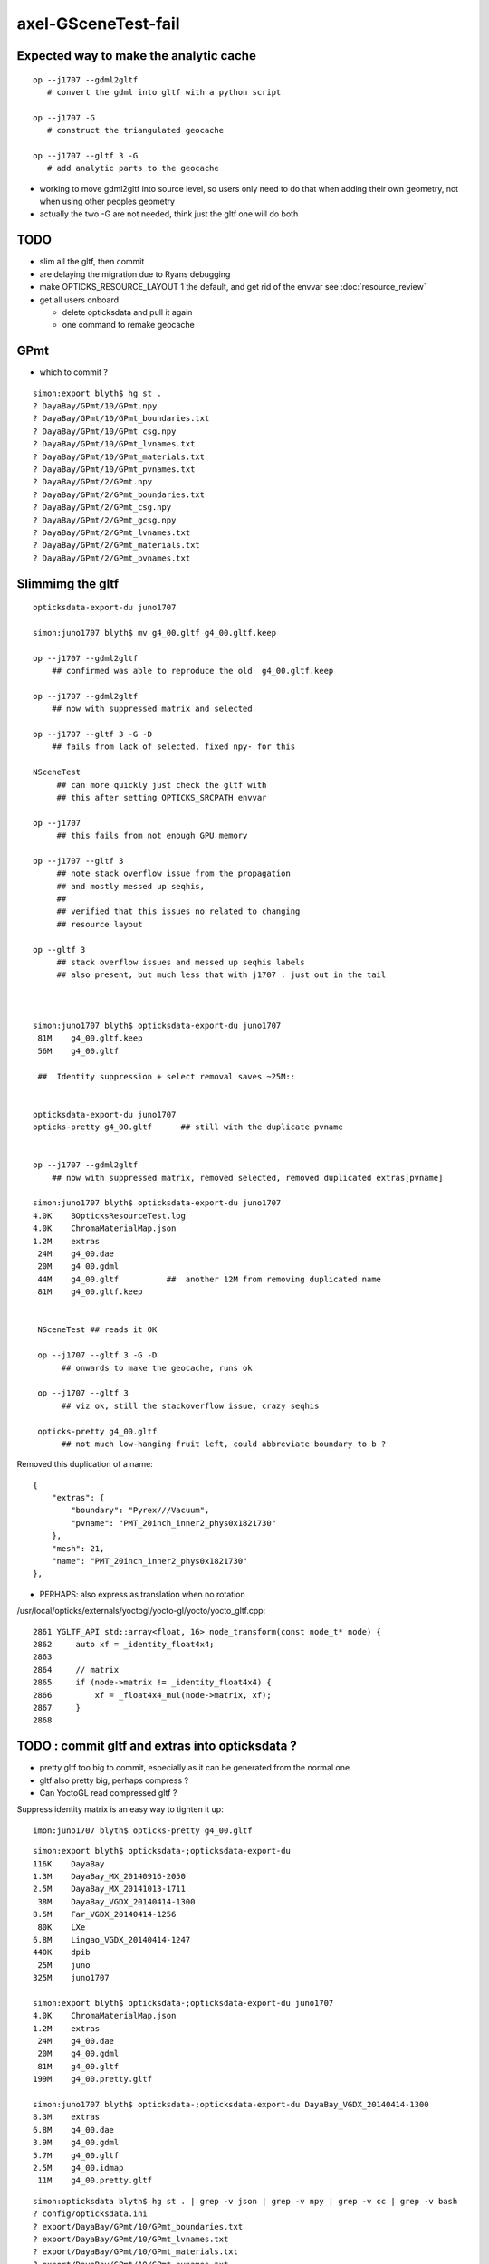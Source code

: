 axel-GSceneTest-fail
=====================


Expected way to make the analytic cache
------------------------------------------

::

    op --j1707 --gdml2gltf
       # convert the gdml into gltf with a python script

    op --j1707 -G
       # construct the triangulated geocache

    op --j1707 --gltf 3 -G
       # add analytic parts to the geocache


* working to move gdml2gltf into source level, so users
  only need to do that when adding their own geometry, not
  when using other peoples geometry

* actually the two -G are not needed, think just the gltf one will do both


TODO
-----

* slim all the gltf, then commit 

* are delaying the migration due to Ryans debugging 
* make OPTICKS_RESOURCE_LAYOUT 1 the default, and get rid of the envvar see :doc:`resource_review`
* get all users onboard

  * delete opticksdata and pull it again
  * one command to remake geocache




GPmt 
-----

* which to commit ?

::

    simon:export blyth$ hg st .
    ? DayaBay/GPmt/10/GPmt.npy
    ? DayaBay/GPmt/10/GPmt_boundaries.txt
    ? DayaBay/GPmt/10/GPmt_csg.npy
    ? DayaBay/GPmt/10/GPmt_lvnames.txt
    ? DayaBay/GPmt/10/GPmt_materials.txt
    ? DayaBay/GPmt/10/GPmt_pvnames.txt
    ? DayaBay/GPmt/2/GPmt.npy
    ? DayaBay/GPmt/2/GPmt_boundaries.txt
    ? DayaBay/GPmt/2/GPmt_csg.npy
    ? DayaBay/GPmt/2/GPmt_gcsg.npy
    ? DayaBay/GPmt/2/GPmt_lvnames.txt
    ? DayaBay/GPmt/2/GPmt_materials.txt
    ? DayaBay/GPmt/2/GPmt_pvnames.txt



Slimmimg the gltf 
-------------------

::

    opticksdata-export-du juno1707

    simon:juno1707 blyth$ mv g4_00.gltf g4_00.gltf.keep

    op --j1707 --gdml2gltf 
        ## confirmed was able to reproduce the old  g4_00.gltf.keep

    op --j1707 --gdml2gltf 
        ## now with suppressed matrix and selected

    op --j1707 --gltf 3 -G -D
        ## fails from lack of selected, fixed npy- for this
         
    NSceneTest
         ## can more quickly just check the gltf with 
         ## this after setting OPTICKS_SRCPATH envvar

    op --j1707 
         ## this fails from not enough GPU memory 

    op --j1707 --gltf 3 
         ## note stack overflow issue from the propagation
         ## and mostly messed up seqhis, 
         ##
         ## verified that this issues no related to changing 
         ## resource layout 
     
    op --gltf 3 
         ## stack overflow issues and messed up seqhis labels
         ## also present, but much less that with j1707 : just out in the tail



    simon:juno1707 blyth$ opticksdata-export-du juno1707
     81M    g4_00.gltf.keep   
     56M    g4_00.gltf

     ##  Identity suppression + select removal saves ~25M::


    opticksdata-export-du juno1707
    opticks-pretty g4_00.gltf      ## still with the duplicate pvname


    op --j1707 --gdml2gltf 
        ## now with suppressed matrix, removed selected, removed duplicated extras[pvname] 

    simon:juno1707 blyth$ opticksdata-export-du juno1707
    4.0K    BOpticksResourceTest.log
    4.0K    ChromaMaterialMap.json
    1.2M    extras
     24M    g4_00.dae
     20M    g4_00.gdml
     44M    g4_00.gltf          ##  another 12M from removing duplicated name 
     81M    g4_00.gltf.keep


     NSceneTest ## reads it OK

     op --j1707 --gltf 3 -G -D
          ## onwards to make the geocache, runs ok

     op --j1707 --gltf 3
          ## viz ok, still the stackoverflow issue, crazy seqhis

     opticks-pretty g4_00.gltf      
          ## not much low-hanging fruit left, could abbreviate boundary to b ?


Removed this duplication of a name::

        {
            "extras": {
                "boundary": "Pyrex///Vacuum",
                "pvname": "PMT_20inch_inner2_phys0x1821730"
            },
            "mesh": 21,
            "name": "PMT_20inch_inner2_phys0x1821730"
        },




* PERHAPS: also express as translation when no rotation


/usr/local/opticks/externals/yoctogl/yocto-gl/yocto/yocto_gltf.cpp::


    2861 YGLTF_API std::array<float, 16> node_transform(const node_t* node) {
    2862     auto xf = _identity_float4x4;
    2863 
    2864     // matrix
    2865     if (node->matrix != _identity_float4x4) {
    2866         xf = _float4x4_mul(node->matrix, xf);
    2867     }
    2868 




TODO : commit gltf and extras into opticksdata ?
-----------------------------------------------------

* pretty gltf too big to commit, especially as it can be generated from the normal one
* gltf also pretty big, perhaps compress ? 
* Can YoctoGL read compressed gltf ?


Suppress identity matrix is an easy way to tighten it up::

   imon:juno1707 blyth$ opticks-pretty g4_00.gltf



::

    simon:export blyth$ opticksdata-;opticksdata-export-du
    116K    DayaBay
    1.3M    DayaBay_MX_20140916-2050
    2.5M    DayaBay_MX_20141013-1711
     38M    DayaBay_VGDX_20140414-1300
    8.5M    Far_VGDX_20140414-1256
     80K    LXe
    6.8M    Lingao_VGDX_20140414-1247
    440K    dpib
     25M    juno
    325M    juno1707

    simon:export blyth$ opticksdata-;opticksdata-export-du juno1707
    4.0K    ChromaMaterialMap.json
    1.2M    extras
     24M    g4_00.dae
     20M    g4_00.gdml
     81M    g4_00.gltf
    199M    g4_00.pretty.gltf

    simon:juno1707 blyth$ opticksdata-;opticksdata-export-du DayaBay_VGDX_20140414-1300
    8.3M    extras
    6.8M    g4_00.dae
    3.9M    g4_00.gdml
    5.7M    g4_00.gltf
    2.5M    g4_00.idmap
     11M    g4_00.pretty.gltf



::

    simon:opticksdata blyth$ hg st . | grep -v json | grep -v npy | grep -v cc | grep -v bash 
    ? config/opticksdata.ini
    ? export/DayaBay/GPmt/10/GPmt_boundaries.txt
    ? export/DayaBay/GPmt/10/GPmt_lvnames.txt
    ? export/DayaBay/GPmt/10/GPmt_materials.txt
    ? export/DayaBay/GPmt/10/GPmt_pvnames.txt
    ? export/DayaBay/GPmt/2/GPmt_boundaries.txt
    ? export/DayaBay/GPmt/2/GPmt_lvnames.txt
    ? export/DayaBay/GPmt/2/GPmt_materials.txt
    ? export/DayaBay/GPmt/2/GPmt_pvnames.txt
    ? export/DayaBay_VGDX_20140414-1300/extras/csg.txt
    ? export/DayaBay_VGDX_20140414-1300/g4_00.gltf
    ? export/juno1707/extras/csg.txt
    ? export/juno1707/g4_00.gltf

    ? export/DayaBay_VGDX_20140414-1300/g4_00.pretty.gltf
    ? export/juno1707/g4_00.pretty.gltf

    simon:opticksdata blyth$ du -h export/DayaBay_VGDX_20140414-1300/g4_00.gltf
    5.7M    export/DayaBay_VGDX_20140414-1300/g4_00.gltf

    simon:opticksdata blyth$ du -h export/juno1707/g4_00.gltf
     81M    export/juno1707/g4_00.gltf



    simon:opticksdata blyth$ du -h export/DayaBay_VGDX_20140414-1300/g4_00.pretty.gltf
     11M    export/DayaBay_VGDX_20140414-1300/g4_00.pretty.gltf

    simon:opticksdata blyth$ du -h export/juno1707/g4_00.pretty.gltf
    199M    export/juno1707/g4_00.pretty.gltf



DONE
-----

* rearrange where NScene writes into geocache
* test with opticksdata readonly 



CONFIRMED : Missing nodemeta errors just from empty nodes of complete tree iteration
---------------------------------------------------------------------------------------

Not all nodes, but many : suspect from empty nodes of complete tree

::

    op --j1707 --gltf 3 -G

    simon:geocache blyth$ grep nodemeta /usr/local/opticks/geocache/j1707.log | wc -l
         134


::

    2017-11-29 17:25:20.142 INFO  [437369] [NScene::dumpRepeatCount@1477] NScene::dumpRepeatCount totCount 290254
    /usr/local/opticks/opticksdata/export/juno1707/extras/14/5/nodemeta.json
    /usr/local/opticks/opticksdata/export/juno1707/extras/14/6/nodemeta.json
    /usr/local/opticks/opticksdata/export/juno1707/extras/14/7/nodemeta.json
    /usr/local/opticks/opticksdata/export/juno1707/extras/14/8/nodemeta.json
    /usr/local/opticks/opticksdata/export/juno1707/extras/14/11/nodemeta.json
    /usr/local/opticks/opticksdata/export/juno1707/extras/14/12/nodemeta.json
    /usr/local/opticks/opticksdata/export/juno1707/extras/14/13/nodemeta.json
    /usr/local/opticks/opticksdata/export/juno1707/extras/14/14/nodemeta.json   ## these indices are 0-based


     missmeta 1-based (8) :  6 7 8 9 12 13 14 15




    simon:opticksnpy blyth$ opticks-tbool- 14
    opticks-tbool- : sourcing /usr/local/opticks/opticksdata/export/juno1707/extras/14/tbool14.bash
    args: 
    [2017-11-29 17:33:10,607] p50393 {/Users/blyth/opticks/ana/base.py:154} INFO - _opticks_idfilename layout 1 : idpath /usr/local/opticks/geocache/juno1707/g4_00.dae/a181a603769c1f98ad927e7367c7aa51/1 
    [2017-11-29 17:33:10,607] p50393 {/Users/blyth/opticks/ana/base.py:165} INFO - _opticks_idfilename layout 1 : idpath /usr/local/opticks/geocache/juno1707/g4_00.dae/a181a603769c1f98ad927e7367c7aa51/1 -> idfilename g4_00.dae 
    [2017-11-29 17:33:10,607] p50393 {/Users/blyth/opticks/ana/base.py:248} INFO - install_prefix : /usr/local/opticks 
    [2017-11-29 17:33:10,608] p50393 {/Users/blyth/opticks/analytic/csg.py:1092} INFO - raw name:union
    un(un(zs,di(cy,to)),cy) height:3 totnodes:15 

                              1
                             un
              2                   3    
             un                  cy

          4           5        (6)      (7)
         zs          di            
                 cy      to        
      (8)  (9)  10       11    (12) (13) (14) (15)


    [2017-11-29 17:33:10,608] p50393 {/Users/blyth/opticks/analytic/csg.py:1092} INFO - optimized name:union
    un(un(zs,di(cy,to)),cy) height:3 totnodes:15 

                         un    
         un                  cy
     zs          di            
             cy      to        


               1
          2          3
      4     5     6     7
    8  9 10  11 12 13  14  15

    simon:opticks blyth$ cd /usr/local/opticks/opticksdata/export/juno1707/extras/24
    simon:24 blyth$ l
    total 48
    -rw-r--r--  1 blyth  staff  4051 Aug  3 20:09 tbool24.bash
    -rw-r--r--  1 blyth  staff  3061 Aug  3 16:06 NNodeTest_24.cc
    -rw-r--r--  1 blyth  staff   222 Aug  3 16:06 meta.json
    -rw-r--r--  1 blyth  staff  4112 Aug  3 16:06 nodes.npy
    -rw-r--r--  1 blyth  staff   784 Aug  3 16:06 transforms.npy
    drwxr-xr-x  3 blyth  staff   102 Aug  3 12:01 0
    drwxr-xr-x  3 blyth  staff   102 Aug  3 12:01 1
    drwxr-xr-x  3 blyth  staff   102 Aug  3 12:01 15
    drwxr-xr-x  3 blyth  staff   102 Aug  3 12:01 16
    drwxr-xr-x  3 blyth  staff   102 Aug  3 12:01 2
    drwxr-xr-x  3 blyth  staff   102 Aug  3 12:01 3
    drwxr-xr-x  3 blyth  staff   102 Aug  3 12:01 31
    drwxr-xr-x  3 blyth  staff   102 Aug  3 12:01 32
    drwxr-xr-x  3 blyth  staff   102 Aug  3 12:01 4
    drwxr-xr-x  3 blyth  staff   102 Aug  3 12:01 7
    drwxr-xr-x  3 blyth  staff   102 Aug  3 12:01 8
    simon:24 blyth$ 



    2017-11-29 17:54:27.777 INFO  [451173] [NCSG::loadNodeMetadata@413] NCSG::loadNodeMetadata m_treedir /usr/local/opticks/opticksdata/export/juno1707/extras/8 m_height 1 m_num_nodes 3 missmeta 0
    2017-11-29 17:54:27.784 INFO  [451173] [NCSG::loadNodeMetadata@413] NCSG::loadNodeMetadata m_treedir /usr/local/opticks/opticksdata/export/juno1707/extras/9 m_height 2 m_num_nodes 7 missmeta 0
    2017-11-29 17:54:27.788 INFO  [451173] [NCSG::loadNodeMetadata@413] NCSG::loadNodeMetadata m_treedir /usr/local/opticks/opticksdata/export/juno1707/extras/15 m_height 0 m_num_nodes 1 missmeta 0
    2017-11-29 17:54:27.804 INFO  [451173] [NCSG::loadNodeMetadata@413] NCSG::loadNodeMetadata m_treedir /usr/local/opticks/opticksdata/export/juno1707/extras/10 m_height 2 m_num_nodes 7 missmeta 0
    2017-11-29 17:54:27.808 INFO  [451173] [NCSG::loadNodeMetadata@413] NCSG::loadNodeMetadata m_treedir /usr/local/opticks/opticksdata/export/juno1707/extras/14 m_height 3 m_num_nodes 15 missmeta 8
     missmeta 1-based (8) :  6 7 8 9 12 13 14 15
    2017-11-29 17:54:27.840 INFO  [451173] [NCSG::loadNodeMetadata@413] NCSG::loadNodeMetadata m_treedir /usr/local/opticks/opticksdata/export/juno1707/extras/13 m_height 3 m_num_nodes 15 missmeta 8
     missmeta 1-based (8) :  6 7 8 9 12 13 14 15
    2017-11-29 17:54:27.876 INFO  [451173] [NCSG::loadNodeMetadata@413] NCSG::loadNodeMetadata m_treedir /usr/local/opticks/opticksdata/export/juno1707/extras/11 m_height 4 m_num_nodes 31 missmeta 22
     missmeta 1-based (22) :  6 7 10 11 12 13 14 15 16 17 20 21 22 23 24 25 26 27 28 29 30 31
    2017-11-29 17:54:27.923 INFO  [451173] [NCSG::loadNodeMetadata@413] NCSG::loadNodeMetadata m_treedir /usr/local/opticks/opticksdata/export/juno1707/extras/12 m_height 4 m_num_nodes 31 missmeta 22
     missmeta 1-based (22) :  6 7 10 11 12 13 14 15 16 17 20 21 22 23 24 25 26 27 28 29 30 31
    2017-11-29 17:54:27.958 INFO  [451173] [NCSG::loadNodeMetadata@413] NCSG::loadNodeMetadata m_treedir /usr/local/opticks/opticksdata/export/juno1707/extras/20 m_height 1 m_num_nodes 3 missmeta 0
    2017-11-29 17:54:27.980 INFO  [451173] [NCSG::loadNodeMetadata@413] NCSG::loadNodeMetadata m_treedir /usr/local/opticks/opticksdata/export/juno1707/extras/18 m_height 0 m_num_nodes 1 missmeta 0
    2017-11-29 17:54:27.994 INFO  [451173] [NCSG::loadNodeMetadata@413] NCSG::loadNodeMetadata m_treedir /usr/local/opticks/opticksdata/export/juno1707/extras/16 m_height 0 m_num_nodes 1 missmeta 0
    2017-11-29 17:54:27.997 INFO  [451173] [NCSG::loadNodeMetadata@413] NCSG::loadNodeMetadata m_treedir /usr/local/opticks/opticksdata/export/juno1707/extras/17 m_height 0 m_num_nodes 1 missmeta 0
    2017-11-29 17:54:28.010 INFO  [451173] [NCSG::loadNodeMetadata@413] NCSG::loadNodeMetadata m_treedir /usr/local/opticks/opticksdata/export/juno1707/extras/19 m_height 0 m_num_nodes 1 missmeta 0
    2017-11-29 17:54:28.012 INFO  [451173] [NCSG::loadNodeMetadata@413] NCSG::loadNodeMetadata m_treedir /usr/local/opticks/opticksdata/export/juno1707/extras/26 m_height 1 m_num_nodes 3 missmeta 0
    2017-11-29 17:54:28.033 INFO  [451173] [NCSG::loadNodeMetadata@413] NCSG::loadNodeMetadata m_treedir /usr/local/opticks/opticksdata/export/juno1707/extras/21 m_height 3 m_num_nodes 15 missmeta 4
     missmeta 1-based (4) :  10 11 14 15
    2017-11-29 17:54:28.037 INFO  [451173] [NCSG::loadNodeMetadata@413] NCSG::loadNodeMetadata m_treedir /usr/local/opticks/opticksdata/export/juno1707/extras/22 m_height 1 m_num_nodes 3 missmeta 0
    2017-11-29 17:54:28.042 INFO  [451173] [NCSG::loadNodeMetadata@413] NCSG::loadNodeMetadata m_treedir /usr/local/opticks/opticksdata/export/juno1707/extras/23 m_height 4 m_num_nodes 31 missmeta 18
     missmeta 1-based (18) :  10 11 14 15 18 19 20 21 22 23 24 25 26 27 28 29 30 31
    2017-11-29 17:54:28.047 INFO  [451173] [NCSG::loadNodeMetadata@413] NCSG::loadNodeMetadata m_treedir /usr/local/opticks/opticksdata/export/juno1707/extras/25 m_height 1 m_num_nodes 3 missmeta 0
    2017-11-29 17:54:28.062 INFO  [451173] [NCSG::loadNodeMetadata@413] NCSG::loadNodeMetadata m_treedir /usr/local/opticks/opticksdata/export/juno1707/extras/24 m_height 5 m_num_nodes 63 missmeta 52
     missmeta 1-based (52) :  6 7 10 11 12 13 14 15 18 19 20 21 22 23 24 25 26 27 28 29 30 31 34 35 36 37 38 39 40 41 42 43 44 45 46 47 48 49 50 51 52 53 54 55 56 57 58 59 60 61 62 63
    2017-11-29 17:54:28.066 INFO  [451173] [NCSG::loadNodeMetadata@413] NCSG::loadNodeMetadata m_treedir /usr/local/opticks/opticksdata/export/juno1707/extras/28 m_height 0 m_num_nodes 1 missmeta 0
    2017-11-29 17:54:28.072 INFO  [451173] [NCSG::loadNodeMetadata@413] NCSG::loadNodeMetadata m_treedir /usr/local/opticks/opticksdata/export/juno1707/extras/27 m_height 0 m_num_nodes 1 missmeta 0



Its a deep tree union of box3 and cylinder::

    opticks-;opticks-tbool 24
    opticks-;opticks-tbool-vi 24

Actually nope, that using the wrong geocache, as didnt change IDPATH

::

    simon:opticks blyth$ opticks-;opticks-tbool- 24
    opticks-tbool- : sourcing /usr/local/opticks/opticksdata/export/DayaBay_VGDX_20140414-1300/extras/24/tbool24.bash
    args: 
    [2017-11-29 14:08:57,260] p32593 {/Users/blyth/opticks/analytic/csg.py:1092} INFO - raw name:union
    un(cy,un(cy,co)) height:2 totnodes:7 

         un            
     cy          un    
             cy      co
    [2017-11-29 14:08:57,260] p32593 {/Users/blyth/opticks/analytic/csg.py:1092} INFO - optimized name:union
    un(cy,un(cy,co)) height:2 totnodes:7 

         un            
     cy          un    
             cy      co
    [2017-11-29 14:08:57,261] p32593 {/Users/blyth/opticks/analytic/csg.py:446} INFO - CSG.Serialize : writing 2 trees to directory /tmp/blyth/opticks/tbool/24 
    [2017-11-29 14:08:57,261] p32593 {/Users/blyth/opticks/analytic/csg.py:747} INFO - write nodemeta to /tmp/blyth/opticks/tbool/24/0/0/nodemeta.json {'containerscale': '2', 'container': '1', 'idx': 0, 'verbosity': '0', 'resolution': '20', 'poly': 'IM'} 
    [2017-11-29 14:08:57,263] p32593 {/Users/blyth/opticks/analytic/csg.py:747} INFO - write nodemeta to /tmp/blyth/opticks/tbool/24/1/0/nodemeta.json {'verbosity': '0', 'resolution': '20', 'idx': 0, 'poly': 'IM'} 
    [2017-11-29 14:08:57,263] p32593 {/Users/blyth/opticks/analytic/csg.py:747} INFO - write nodemeta to /tmp/blyth/opticks/tbool/24/1/1/nodemeta.json {'verbosity': '0', 'resolution': '20', 'idx': 1, 'poly': 'IM'} 
    [2017-11-29 14:08:57,263] p32593 {/Users/blyth/opticks/analytic/csg.py:747} INFO - write nodemeta to /tmp/blyth/opticks/tbool/24/1/2/nodemeta.json {'verbosity': '0', 'resolution': '20', 'idx': 2, 'poly': 'IM'} 
    [2017-11-29 14:08:57,264] p32593 {/Users/blyth/opticks/analytic/csg.py:747} INFO - write nodemeta to /tmp/blyth/opticks/tbool/24/1/5/nodemeta.json {'verbosity': '0', 'resolution': '20', 'idx': 5, 'poly': 'IM'} 
    [2017-11-29 14:08:57,264] p32593 {/Users/blyth/opticks/analytic/csg.py:747} INFO - write nodemeta to /tmp/blyth/opticks/tbool/24/1/6/nodemeta.json {'verbosity': '0', 'resolution': '20', 'idx': 6, 'poly': 'IM'} 
    autoseqmap=TO:0,SR:1,SA:0_name=24_outerfirst=1_analytic=1_csgpath=/tmp/blyth/opticks/tbool/24_mode=PyCsgInBox_autoobject=Vacuum/perfectSpecularSurface//GlassSchottF2_autoemitconfig=photons:600000,wavelength:380,time:0.2,posdelta:0.1,sheetmask:0x3f,umin:0.25,umax:0.75,vmin:0.25,vmax:0.75_autocontainer=Rock//perfectAbsorbSurface/Vacuum
    simon:opticks blyth$ 


::

    simon:opticks blyth$ op.sh --j1707 --idpath
    === op-cmdline-binary-match : finds 1st argument with associated binary : --idpath
    IDPATH /usr/local/opticks/geocache/juno1707/g4_00.dae/a181a603769c1f98ad927e7367c7aa51/1
    simon:opticks blyth$ 


After changing IDPATH realise should be from SRCFOLD as extras are regarded as sources::

    simon:24 blyth$ opticks-;opticks-tbool-vi 24


So have to add envvar separate from IDPATH now that are decoupling sources from geocache

::

    242 export OPTICKS_SRCPATH_DYB=/usr/local/opticks/opticksdata/export/DayaBay_VGDX_20140414-1300/g4_00.dae
    243 export OPTICKS_SRCPATH_J1707=/usr/local/opticks/opticksdata/export/juno1707/g4_00.dae
    244 export OPTICKS_SRCPATH=$OPTICKS_SRCPATH_J1707


    simon:juno1707 blyth$ opticks-tbool-info

    opticks-tbool-info
    ======================

      opticks-srcfold       : /usr/local/opticks/opticksdata/export/juno1707
      opticks-srcextras     : /usr/local/opticks/opticksdata/export/juno1707/extras
      opticks-tbool-path 0  : /usr/local/opticks/opticksdata/export/juno1707/extras/0/tbool0.bash
      opticks-nnt-path 0    : /usr/local/opticks/opticksdata/export/juno1707/extras/0/NNodeTest_0.cc
     


Ahha python expecting old layout

::

    simon:juno1707 blyth$ opticks-;opticks-tbool- 24
    opticks-tbool- : sourcing /usr/local/opticks/opticksdata/export/juno1707/extras/24/tbool24.bash
    args: 
    Traceback (most recent call last):
      File "<stdin>", line 9, in <module>
      File "/Users/blyth/opticks/ana/base.py", line 286, in opticks_main
        opticks_environment()
      File "/Users/blyth/opticks/ana/base.py", line 278, in opticks_environment
        env = OpticksEnv()
      File "/Users/blyth/opticks/ana/base.py", line 229, in __init__
        self.setdefault("OPTICKS_IDFILENAME",      _opticks_idfilename(IDPATH))
      File "/Users/blyth/opticks/ana/base.py", line 122, in _opticks_idfilename
        assert len(elem) == 3
    AssertionError
    simon:juno1707 blyth$ 



lvid 14 is PMT ::

    simon:opticks blyth$ opticks-tbool- 14 
    opticks-tbool- : sourcing /usr/local/opticks/opticksdata/export/juno1707/extras/14/tbool14.bash
    args: 
    [2017-11-29 17:17:37,553] p48700 {/Users/blyth/opticks/ana/base.py:154} INFO - _opticks_idfilename layout 1 : idpath /usr/local/opticks/geocache/juno1707/g4_00.dae/a181a603769c1f98ad927e7367c7aa51/1 
    [2017-11-29 17:17:37,553] p48700 {/Users/blyth/opticks/ana/base.py:165} INFO - _opticks_idfilename layout 1 : idpath /usr/local/opticks/geocache/juno1707/g4_00.dae/a181a603769c1f98ad927e7367c7aa51/1 -> idfilename g4_00.dae 
    [2017-11-29 17:17:37,553] p48700 {/Users/blyth/opticks/ana/base.py:248} INFO - install_prefix : /usr/local/opticks 
    [2017-11-29 17:17:37,554] p48700 {/Users/blyth/opticks/analytic/csg.py:1092} INFO - raw name:union
    un(un(zs,di(cy,to)),cy) height:3 totnodes:15 

                         un    
         un                  cy
     zs          di            
             cy      to        
    [2017-11-29 17:17:37,554] p48700 {/Users/blyth/opticks/analytic/csg.py:1092} INFO - optimized name:union
    un(un(zs,di(cy,to)),cy) height:3 totnodes:15 

                         un    
         un                  cy
     zs          di            
             cy      to        
    [2017-11-29 17:17:37,554] p48700 {/Users/blyth/opticks/analytic/csg.py:446} INFO - CSG.Serialize : writing 2 trees to directory /tmp/blyth/opticks/tbool/14 
    [2017-11-29 17:17:37,555] p48700 {/Users/blyth/opticks/analytic/csg.py:747} INFO - write nodemeta to /tmp/blyth/opticks/tbool/14/0/0/nodemeta.json {'containerscale': '2', 'container': '1', 'idx': 0, 'verbosity': '0', 'resolution': '20', 'poly': 'IM'} 
    [2017-11-29 17:17:37,557] p48700 {/Users/blyth/opticks/analytic/csg.py:747} INFO - write nodemeta to /tmp/blyth/opticks/tbool/14/1/0/nodemeta.json {'verbosity': '0', 'resolution': '20', 'idx': 0, 'poly': 'IM'} 
    [2017-11-29 17:17:37,557] p48700 {/Users/blyth/opticks/analytic/csg.py:747} INFO - write nodemeta to /tmp/blyth/opticks/tbool/14/1/1/nodemeta.json {'verbosity': '0', 'resolution': '20', 'idx': 1, 'poly': 'IM'} 
    [2017-11-29 17:17:37,558] p48700 {/Users/blyth/opticks/analytic/csg.py:747} INFO - write nodemeta to /tmp/blyth/opticks/tbool/14/1/3/nodemeta.json {'verbosity': '0', 'resolution': '20', 'idx': 3, 'poly': 'IM'} 
    [2017-11-29 17:17:37,558] p48700 {/Users/blyth/opticks/analytic/csg.py:747} INFO - write nodemeta to /tmp/blyth/opticks/tbool/14/1/4/nodemeta.json {'verbosity': '0', 'resolution': '20', 'idx': 4, 'poly': 'IM'} 
    [2017-11-29 17:17:37,558] p48700 {/Users/blyth/opticks/analytic/csg.py:747} INFO - write nodemeta to /tmp/blyth/opticks/tbool/14/1/9/nodemeta.json {'verbosity': '0', 'resolution': '20', 'idx': 9, 'poly': 'IM'} 
    [2017-11-29 17:17:37,558] p48700 {/Users/blyth/opticks/analytic/csg.py:747} INFO - write nodemeta to /tmp/blyth/opticks/tbool/14/1/10/nodemeta.json {'verbosity': '0', 'resolution': '20', 'idx': 10, 'poly': 'IM'} 
    [2017-11-29 17:17:37,559] p48700 {/Users/blyth/opticks/analytic/csg.py:747} INFO - write nodemeta to /tmp/blyth/opticks/tbool/14/1/2/nodemeta.json {'verbosity': '0', 'resolution': '20', 'idx': 2, 'poly': 'IM'} 
    autoseqmap=TO:0,SR:1,SA:0_name=14_outerfirst=1_analytic=1_csgpath=/tmp/blyth/opticks/tbool/14_mode=PyCsgInBox_autoobject=Vacuum/perfectSpecularSurface//GlassSchottF2_autoemitconfig=photons:600000,wavelength:380,time:0.2,posdelta:0.1,sheetmask:0x3f,umin:0.25,umax:0.75,vmin:0.25,vmax:0.75_autocontainer=Rock//perfectAbsorbSurface/Vacuum
    simon:opticks blyth$ 






Testing With OPTICKS_RESOURCE_LAYOUT 1
----------------------------------------

::

    simon:ggeo blyth$ op.sh -G --gltf 3


Loada missing metadata errors::

    2017-11-29 13:01:51.890 INFO  [351641] [NScene::dumpRepeatCount@1477] NScene::dumpRepeatCount totCount 7744
    2017-11-29 13:01:51.959 ERROR [351641] [NCSG::LoadMetadata@355] NCSG::LoadMetadata missing metadata  treedir /usr/local/opticks/opticksdata/export/DayaBay_VGDX_20140414-1300/extras/0 idx 5 metapath /usr/local/opticks/opticksdata/export/DayaBay_VGDX_20140414-1300/extras/0/5/nodemeta.json


Probably just need to gdml2gltf again as they are present for juno1707

*  /usr/local/opticks/geocache/j1707.log






::

    simon:juno1707 blyth$ hg st .
    ? extras/0/0/nodemeta.json
    ? extras/0/NNodeTest_0.cc
    ? extras/0/meta.json
    ? extras/0/nodes.npy
    ? extras/0/tbool0.bash
    ? extras/0/transforms.npy
    ? extras/1/0/nodemeta.json
    ? extras/1/1/nodemeta.json
    ? extras/1/2/nodemeta.json
    ? extras/1/NNodeTest_1.cc
    ? extras/1/meta.json
    ? extras/1/nodes.npy


Make sure no writing into opticksdata
---------------------------------------

::

    simon:export blyth$ l
    total 0
    drwxr-xr-x  10 blyth  staff  340 Nov 29 13:09 DayaBay_VGDX_20140414-1300
    drwxr-xr-x  11 blyth  staff  374 Nov 14 13:25 juno1707
    drwxr-xr-x   4 blyth  staff  136 Nov 14 11:28 LXe
    drwxr-xr-x   4 blyth  staff  136 Nov 11 17:03 juno
    drwxr-xr-x   6 blyth  staff  204 Sep 11 16:17 DayaBay
    drwxr-xr-x   3 blyth  staff  102 Jun 14 13:13 DayaBay_MX_20140916-2050
    drwxr-xr-x   3 blyth  staff  102 Jun 14 13:13 DayaBay_MX_20141013-1711
    drwxr-xr-x   3 blyth  staff  102 Jun 14 13:13 Far_VGDX_20140414-1256
    drwxr-xr-x   3 blyth  staff  102 Jun 14 13:13 Lingao_VGDX_20140414-1247
    drwxr-xr-x   4 blyth  staff  136 Jun 14 13:13 dpib
    simon:export blyth$ 
    simon:export blyth$ 
    simon:export blyth$ pwd
    /usr/local/opticks/opticksdata/export
    simon:export blyth$ chmod -R u-w DayaBay_VGDX_20140414-1300 
    simon:export blyth$ 

    simon:ggeo blyth$ op.sh -G --gltf 3 -D

* this gives permission denied with layout 0, succeeds with layout 1



DONE : in new layout write NScene lvlists into new idfold (not the old one: srcfold)
-------------------------------------------------------------------------------------

::

       srcfold :  Y : /usr/local/opticks/opticksdata/export/DayaBay_VGDX_20140414-1300
       srcbase :  Y :              /usr/local/opticks/opticksdata/export
        idfold :  Y : /usr/local/opticks/geocache/DayaBay_VGDX_20140414-1300
        idpath :  Y : /usr/local/opticks/geocache/DayaBay_VGDX_20140414-1300/g4_00.dae/96ff965744a2f6b78c24e33c80d3a4cd/1


analytic/sc.py : writing extras+gltf need to be done together
-----------------------------------------------------------------

::

    412     def save(self, path, load_check=True, pretty_also=True):
    413         log.info("saving to %s " % path )
    414         gdir = os.path.dirname(path)
    415         self.save_extras(gdir)    # sets uri for extra external files, so must come before the json gltf save
    416 
    417         gltf = self.gltf
    418         json_save_(path, gltf)



srcfold from opticksdata
---------------------------

::

    simon:DayaBay_VGDX_20140414-1300 blyth$ l
    total 60720
    drwxr-xr-x   19 blyth  staff       646 Aug 29 10:46 g4_00.96ff965744a2f6b78c24e33c80d3a4cd.dae
    drwxr-xr-x   15 blyth  staff       510 Jul 13 16:48 g4_00.7cecd380789815049b2380e5959f811d.dae
    drwxr-xr-x   15 blyth  staff       510 Jul 13 14:04 g4_00.2afdb82667f76de20f0e565546dbe5e1.dae
    drwxr-xr-x   15 blyth  staff       510 Jul 13 13:48 g4_00.4baa7a574c7dd45bfe1aa5c9f622ebb7.dae
    drwxr-xr-x   15 blyth  staff       510 Jul 13 12:44 g4_00.0e689bcb706504f90f700561849028ed.dae
    drwxr-xr-x   15 blyth  staff       510 Jul 13 12:26 g4_00.d00a9521a9a628ced58541d480142b69.dae
    drwxr-xr-x   15 blyth  staff       510 Jul  8 14:08 g4_00.495038eb12ffd551d21f50e05d9b904e.dae
    drwxr-xr-x   15 blyth  staff       510 Jul  7 13:21 g4_00.47461040d4dc1a53a1c220fdff8b0e81.dae
    drwxr-xr-x   15 blyth  staff       510 Jul  7 12:51 g4_00.658867c521b8ae0058a00c516cde4105.dae
    drwxr-xr-x   15 blyth  staff       510 Jul  7 12:06 g4_00.60420969851752cc7f01c61eb6d4ec56.dae
    drwxr-xr-x   15 blyth  staff       510 Jul  7 10:52 g4_00.9f4370cb66a18882488962cd3bcd5b00.dae
    drwxr-xr-x   15 blyth  staff       510 Jul  7 09:42 g4_00.13b28d14fb98f106080ffaa81b291ecf.dae
    drwxr-xr-x   15 blyth  staff       510 Jul  6 20:57 g4_00.7ecded8ae576354131804060af5dd0a1.dae
    drwxr-xr-x   15 blyth  staff       510 Jul  6 19:27 g4_00.a430a192de1f617b85d3bc0c47426faf.dae
    drwxr-xr-x   15 blyth  staff       510 Jul  6 19:25 g4_00.780a488e98526cf78fb14c46ff52bcd3.dae
    drwxr-xr-x   15 blyth  staff       510 Jul  6 19:21 g4_00.05928ea493b6e1e0b6f26beda9eb369b.dae
    drwxr-xr-x   15 blyth  staff       510 Jul  4 13:56 g4_00.450c3b9471accf34fa1e808c6c8a679a.dae
    drwxr-xr-x   15 blyth  staff       510 Jul  4 11:42 g4_00.54dce5b6a7a226fb440eab1c42e16616.dae
    drwxr-xr-x   15 blyth  staff       510 Jul  4 10:55 g4_00.7ed7a5aadccb0f4759f6291842731e70.dae
    drwxr-xr-x   15 blyth  staff       510 Jul  4 09:56 g4_00.31551e658ac453a1f16fa4169b99116f.dae
    drwxr-xr-x   12 blyth  staff       408 Jul  3 21:29 g4_00.0bf1c4270d9131ed90ad6e218af1da34.dae
    drwxr-xr-x   15 blyth  staff       510 Jul  3 15:21 g4_00.48ce6eae7a859d5555e1e21c4bee206e.dae
    drwxr-xr-x   16 blyth  staff       544 Jul  3 13:18 g4_00.4d0ba6665a8a501401e989b108a23ae1.dae
    drwxr-xr-x   15 blyth  staff       510 Jul  3 12:58 g4_00.96ff965744a2f6b78c24e33c80d3a4cd.dae.keep
    drwxr-xr-x   12 blyth  staff       408 Jul  1 22:36 g4_00.f3f705f3d7d6bf7f11563167ead1265d.dae      

    ## above all to geocache in new layout 


    drwxr-xr-x    4 blyth  staff       136 Jul  3 18:43 g4_00    

    ## contains a few lvlists (csgskip, placeholder poly) written by NScene 
    ## these need to move to geocache ?


    -rw-r--r--    1 blyth  staff  11172379 Aug  2 20:46 g4_00.pretty.gltf
    -rw-r--r--    1 blyth  staff   6005119 Aug  2 20:46 g4_00.gltf
    drwxr-xr-x  252 blyth  staff      8568 Jul  3 18:26 extras   

    ## written by gdml2dgltf, so probably need to commit em to opticksdata (<10 MB)

    -rw-r--r--    1 blyth  staff   7126305 Jun 14 13:13 g4_00.dae
    -rw-r--r--    1 blyth  staff   4111332 Jun 14 13:13 g4_00.gdml
    -rw-r--r--    1 blyth  staff   2663880 Jun 14 13:13 g4_00.idmap

     ## sources already committed to opticksdata






::

     151 NScene::NScene(const char* base, const char* name, NSceneConfig* config, int dbgnode, int scene_idx)
     152    :
     153     NGLTF(base, name, config, scene_idx),
     154     m_num_gltf_nodes(getNumNodes()),
     155     m_config(config),
     156     m_dbgnode(dbgnode),
     157     m_containment_err(0),
     158     m_verbosity(m_config->verbosity),
     159     m_num_global(0),
     160     m_num_csgskip(0),
     161     m_num_placeholder(0),
     162     m_num_selected(0),
     163     m_csgskip_lvlist(NULL),
     164     m_placeholder_lvlist(NULL),
     165     m_node_count(0),
     166     m_label_count(0),
     167     m_digest_count(new Counts<unsigned>("progenyDigest")),
     168     m_age(NScene::SecondsSinceLastWrite(base, name)),
     169     m_triple_debug(true),
     170     m_triple(NULL),
     171     m_num_triple(0)
     172 {
     173     init_lvlists(base, name);
     174     init();
     175 }





Observations
--------------

* Opticks::configureCheckGeometryFiles complaining about lack of 
  a different path than subsequently actually used ?



This is because of the argforced value 101::

    simon:ggeo blyth$ OpticksTest --gltf 101 2>&1 | cat |  grep GLTF
    2017-11-28 12:01:36.655 FATAL [30378] [Opticks::configureCheckGeometryFiles@830]  GLTFBase $TMP/nd
    2017-11-28 12:01:36.655 FATAL [30378] [Opticks::configureCheckGeometryFiles@831]  GLTFName scene.gltf
    2017-11-28 12:01:36.655 FATAL [30378] [Opticks::configureCheckGeometryFiles@832] Try to create the GLTF from GDML with eg:  op --j1707 --gdml2gltf  
                                   GLTFBase                                  $TMP/nd
                                   GLTFName                               scene.gltf
    simon:ggeo blyth$ 
    simon:ggeo blyth$ 
    simon:ggeo blyth$ OpticksTest --gltf 3 2>&1 | cat |  grep GLTF
                                   GLTFBase /usr/local/opticks/opticksdata/export/DayaBay_VGDX_20140414-1300
                                   GLTFName                               g4_00.gltf
    simon:ggeo blyth$ 



::

     798 const char* Opticks::getGLTFPath() const
     799 {
     800     return m_resource->getGLTFPath() ;
     801 }
     802 const char* Opticks::getGLTFBase() const  // config base and name only used whilst testing with gltf >= 100
     803 {
     804     int gltf = getGLTF();
     805     const char* path = getGLTFPath() ;
     806     std::string base = gltf < 100 ? BFile::ParentDir(path) : m_cfg->getGLTFBase() ;
     807     return strdup(base.c_str()) ;
     808 }
     809 const char* Opticks::getGLTFName() const
     810 {
     811     int gltf = getGLTF();
     812     const char* path = getGLTFPath() ;
     813     std::string name = gltf < 100 ? BFile::Name(path) : m_cfg->getGLTFName()  ;
     814     return strdup(name.c_str()) ;
     815 }
     816 



::

     649 void GGeo::loadAnalyticFromCache()
     650 {
     651     LOG(info) << "GGeo::loadAnalyticFromCache START" ;
     652     m_gscene = GScene::Load(m_ok, this); // GGeo needed for m_bndlib 
     653     LOG(info) << "GGeo::loadAnalyticFromCache DONE" ;
     654 }

     068 GScene* GScene::Create(Opticks* ok, GGeo* ggeo)
      69 {
      70     bool loaded = false ;
      71     GScene* scene = new GScene(ok, ggeo, loaded); // GGeo needed for m_bndlib 
      72     return scene ;
      73 }
      74 GScene* GScene::Load(Opticks* ok, GGeo* ggeo)
      75 {
      76     bool loaded = true ;
      77     GScene* scene = new GScene(ok, ggeo, loaded); // GGeo needed for m_bndlib 
      78     return scene ;
      79 }
      80 
      81 bool GScene::HasCache( Opticks* ok ) // static 
      82 {
      83     const char* idpath = ok->getIdPath();
      84     bool analytic = true ;
      85     return GGeoLib::HasCacheConstituent(idpath, analytic, 0 );
      86 }






APPROACH 
----------

* testing limited by available GDML+G4DAE export pairs

* juno processing takes too long (several minutes) for convenient test cycle, so 

  * copy opticksdata/export/DayaBay_VGDX_20140414-1300/ under a new name to act as fresh geometry test
  * OR revive G4DAE export within Opticks ? to go together with the GDML export recently revived in cfg4



Opticks::configureCheckGeometryFiles
---------------------------------------

::

     818 bool Opticks::hasGLTF() const
     819 {
     820     // lookahead to what GScene::GScene will do
     821     return NScene::Exists(getGLTFBase(), getGLTFName()) ;
     822 }
     823 
     824 
     825 void Opticks::configureCheckGeometryFiles()
     826 {
     827     if(isGLTF() && !hasGLTF())
     828     {
     829         LOG(fatal) << "gltf option is selected but there is no gltf file " ;
     830         LOG(fatal) << " GLTFBase " << getGLTFBase() ;
     831         LOG(fatal) << " GLTFName " << getGLTFName() ;
     832         LOG(fatal) << "Try to create the GLTF from GDML with eg:  op --j1707 --gdml2gltf  "  ;
     833 
     834         //setExit(true); 
     835         //assert(0);
     836     }
     837 }


TODO : relocate geocache from /usr/local/opticks/opticksdata into /usr/local/opticks/geocache
-----------------------------------------------------------------------------------------------

This long standing TODO of relocating the geocache separately from the opticksdata checkout directory, 
to avoid the very messy "hg status" in opticksdata and potential accidents, would help with 
flexibility by decoupling source geometry files from derived files.

This will mean switching "opticksdata" into "geocache" in the paths 
of all derived files, so only source files in "opticksdata" and clean "hg status".

* OpticksResource will need to distinguish source and derived


::

    simon:opticksdata blyth$ cd /usr/local/opticks
    simon:opticks blyth$ l
    total 256
    drwxr-xr-x   10 blyth  staff     340 Nov 28 11:43 opticksdata    ## this is the hg cloned dir 
    drwxr-xr-x  380 blyth  staff   12920 Nov 27 21:02 lib
    drwxr-xr-x   33 blyth  staff    1122 Nov 27 11:26 build
    drwxr-xr-x   20 blyth  staff     680 Sep 12 16:05 include
    drwxr-xr-x   20 blyth  staff     680 Sep 12 14:32 bin
    drwxr-xr-x   23 blyth  staff     782 Sep  4 18:10 gl
    drwxr-xr-x   21 blyth  staff     714 Jun 14 17:19 externals
    drwxr-xr-x    5 blyth  staff     170 Jun 14 16:23 installcache
    -rw-r--r--@   1 blyth  staff  127384 Jun 14 13:31 opticks-externals-install.txt
    simon:opticks blyth$ 

    simon:opticks blyth$ 
    simon:opticks blyth$ l opticksdata/
    total 16
    -rw-r--r--   1 blyth  staff   398 Sep 11 21:05 OpticksIDPATH.log
    drwxr-xr-x   6 blyth  staff   204 Sep 11 20:09 gensteps
    drwxr-xr-x  12 blyth  staff   408 Jul 22 10:07 export
    drwxr-xr-x   3 blyth  staff   102 Jun 14 13:13 config
    -rw-r--r--   1 blyth  staff  1150 Jun 14 13:13 opticksdata.bash
    drwxr-xr-x   3 blyth  staff   102 Jun 14 13:13 refractiveindex
    drwxr-xr-x   4 blyth  staff   136 Jun 14 13:13 resource
    simon:opticks blyth$ 




Another derived file, needing to be relocated:

::

    204 opticksdata-ini(){ echo $(opticks-prefix)/opticksdata/config/opticksdata.ini ; }
    205 opticksdata-export-ini()
    206 {
    207    local msg="=== $FUNCNAME :"
    208 
    209    opticksdata-export 
    210 
    211    local ini=$(opticksdata-ini)
    212    local dir=$(dirname $ini)
    213    mkdir -p $dir
    214 
    215    echo $msg writing OPTICKS_DAEPATH_ environment to $ini
    216    env | grep OPTICKSDATA_DAEPATH_ | sort > $ini
    217 
    218    cat $ini
    219 }


OpticksResource paths all based off the daepath
------------------------------------------------


opticksdata paths::

    simon:optickscore blyth$ cat /usr/local/opticks/opticksdata/config/opticksdata.ini
    OPTICKSDATA_DAEPATH_DFAR=/usr/local/opticks/opticksdata/export/Far_VGDX_20140414-1256/g4_00.dae
    OPTICKSDATA_DAEPATH_DLIN=/usr/local/opticks/opticksdata/export/Lingao_VGDX_20140414-1247/g4_00.dae
    OPTICKSDATA_DAEPATH_DPIB=/usr/local/opticks/opticksdata/export/dpib/cfg4.dae
    OPTICKSDATA_DAEPATH_DYB=/usr/local/opticks/opticksdata/export/DayaBay_VGDX_20140414-1300/g4_00.dae
    OPTICKSDATA_DAEPATH_J1707=/usr/local/opticks/opticksdata/export/juno1707/g4_00.dae
    OPTICKSDATA_DAEPATH_JPMT=/usr/local/opticks/opticksdata/export/juno/test3.dae
    OPTICKSDATA_DAEPATH_LXE=/usr/local/opticks/opticksdata/export/LXe/g4_00.dae
    simon:optickscore blyth$ 

geocache layout can ignore the root "/usr/local/opticks/opticksdata/export" just use ParentName::

    /usr/local/opticks/geocache/Far_VGDX_20140414-1256/
    /usr/local/opticks/geocache/DayaBay_VGDX_20140414-1300/

idpath can simplify::

    /usr/local/opticks/opticksdata/export/DayaBay_VGDX_20140414-1300/g4_00.96ff965744a2f6b78c24e33c80d3a4cd.dae

    /usr/local/opticks/geocache/DayaBay_VGDX_20140414-1300/g4_00.dae/96ff965744a2f6b78c24e33c80d3a4cd/
         ## this form retains the name of src file


* idfold can come from BOpticksResource
* idpath needs to be in OpticksResource as needs the digest 

::

    2017-11-28 14:08:08.203 INFO  [63474] [OpticksResource::dumpPaths@712] dumpPaths
                 daepath :  Y : /usr/local/opticks/opticksdata/export/DayaBay_VGDX_20140414-1300/g4_00.dae
                gdmlpath :  Y : /usr/local/opticks/opticksdata/export/DayaBay_VGDX_20140414-1300/g4_00.gdml
                gltfpath :  Y : /usr/local/opticks/opticksdata/export/DayaBay_VGDX_20140414-1300/g4_00.gltf
                metapath :  N : /usr/local/opticks/opticksdata/export/DayaBay_VGDX_20140414-1300/g4_00.ini
               g4env_ini :  Y :     /usr/local/opticks/externals/config/geant4.ini
              okdata_ini :  Y : /usr/local/opticks/opticksdata/config/opticksdata.ini
    2017-11-28 14:08:08.204 INFO  [63474] [OpticksResource::dumpDirs@741] dumpDirs
          install_prefix :  Y :                                 /usr/local/opticks
         opticksdata_dir :  Y :                     /usr/local/opticks/opticksdata
            resource_dir :  Y :            /usr/local/opticks/opticksdata/resource
                  idpath :  Y : /usr/local/opticks/opticksdata/export/DayaBay_VGDX_20140414-1300/g4_00.96ff965744a2f6b78c24e33c80d3a4cd.dae
              idpath_tmp :  N :                                                  -
                  idfold :  Y : /usr/local/opticks/opticksdata/export/DayaBay_VGDX_20140414-1300
                  idbase :  Y :              /usr/local/opticks/opticksdata/export
           detector_base :  Y :      /usr/local/opticks/opticksdata/export/DayaBay



::


    simon:opticks blyth$ OPTICKS_RESOURCE_LAYOUT=1 BOpticksResourceTest
    2017-11-28 17:54:05.733 INFO  [158492] [BOpticksResource::Summary@367] BOpticksResource::Summary layout 1
    prefix   : /usr/local/opticks
    envprefix: OPTICKS_
    getPTXPath(generate.cu.ptx) = /usr/local/opticks/installcache/PTX/OptiXRap_generated_generate.cu.ptx
    PTXPath(generate.cu.ptx) = /usr/local/opticks/installcache/PTX/OptiXRap_generated_generate.cu.ptx
    debugging_idpath  /usr/local/opticks/opticksdata/export/DayaBay_VGDX_20140414-1300/g4_00.96ff965744a2f6b78c24e33c80d3a4cd.dae
    debugging_idfold  /usr/local/opticks/opticksdata/export/DayaBay_VGDX_20140414-1300
    usertmpdir ($TMP) /tmp/blyth/opticks
    ($TMPTEST)        /tmp/blyth/opticks/test
    2017-11-28 17:54:05.734 INFO  [158492] [BOpticksResource::dumpPaths@502] dumpPaths
                         g4env_ini :  Y :     /usr/local/opticks/externals/config/geant4.ini
                        okdata_ini :  Y : /usr/local/opticks/opticksdata/config/opticksdata.ini
                           srcpath :  Y : /usr/local/opticks/opticksdata/export/DayaBay_VGDX_20140414-1300/g4_00.dae
                           daepath :  Y : /usr/local/opticks/opticksdata/export/DayaBay_VGDX_20140414-1300/g4_00.dae
                          gdmlpath :  Y : /usr/local/opticks/opticksdata/export/DayaBay_VGDX_20140414-1300/g4_00.gdml
                          gltfpath :  Y : /usr/local/opticks/opticksdata/export/DayaBay_VGDX_20140414-1300/g4_00.gltf
                          metapath :  N : /usr/local/opticks/opticksdata/export/DayaBay_VGDX_20140414-1300/g4_00.ini
    2017-11-28 17:54:05.735 INFO  [158492] [BOpticksResource::dumpDirs@532] dumpDirs
                    install_prefix :  Y :                                 /usr/local/opticks
                   opticksdata_dir :  Y :                     /usr/local/opticks/opticksdata
                      geocache_dir :  N :                        /usr/local/opticks/geocache
                      resource_dir :  Y :            /usr/local/opticks/opticksdata/resource
                      gensteps_dir :  Y :            /usr/local/opticks/opticksdata/gensteps
                  installcache_dir :  Y :                    /usr/local/opticks/installcache
              rng_installcache_dir :  Y :                /usr/local/opticks/installcache/RNG
              okc_installcache_dir :  Y :                /usr/local/opticks/installcache/OKC
              ptx_installcache_dir :  Y :                /usr/local/opticks/installcache/PTX
                            idfold :  N : /usr/local/opticks/geocache/DayaBay_VGDX_20140414-1300
                            idpath :  N : /usr/local/opticks/geocache/DayaBay_VGDX_20140414-1300/g4_00.dae/96ff965744a2f6b78c24e33c80d3a4cd/1
                        idpath_tmp :  N :                                                  -
    2017-11-28 17:54:05.736 INFO  [158492] [BOpticksResource::dumpNames@480] dumpNames
                            idname :  - :                         DayaBay_VGDX_20140414-1300
                            idfile :  - :                                          g4_00.dae
           OPTICKS_RESOURCE_LAYOUT :  - :                                                  1
     treedir /usr/local/opticks/opticksdata/export/DayaBay_VGDX_20140414-1300/extras
    simon:opticks blyth$ 




Running with new layout before generating geocache
----------------------------------------------------

::

    87% tests passed, 36 tests failed out of 283

    Total Test time (real) = 119.24 sec

    The following tests FAILED:
        177 - GGeoTest.GMaterialLibTest (OTHER_FAULT)
        180 - GGeoTest.GScintillatorLibTest (OTHER_FAULT)
        183 - GGeoTest.GBndLibTest (OTHER_FAULT)
        184 - GGeoTest.GBndLibInitTest (OTHER_FAULT)
        195 - GGeoTest.GPartsTest (OTHER_FAULT)
        197 - GGeoTest.GPmtTest (OTHER_FAULT)
        198 - GGeoTest.BoundariesNPYTest (OTHER_FAULT)
        199 - GGeoTest.GAttrSeqTest (OTHER_FAULT)
        203 - GGeoTest.GGeoLibTest (OTHER_FAULT)
        204 - GGeoTest.GGeoTest (OTHER_FAULT)
        205 - GGeoTest.GMakerTest (OTHER_FAULT)
        212 - GGeoTest.GSurfaceLibTest (OTHER_FAULT)
        214 - GGeoTest.NLookupTest (OTHER_FAULT)
        215 - GGeoTest.RecordsNPYTest (OTHER_FAULT)
        216 - GGeoTest.GSceneTest (OTHER_FAULT)
        217 - GGeoTest.GMeshLibTest (OTHER_FAULT)
        ## got the expected errors for all the above

        222 - OpticksGeometryTest.OpticksGeometryTest (OTHER_FAULT)
        223 - OpticksGeometryTest.OpticksHubTest (OTHER_FAULT)
        ## got sensorlist errors, twas expecting 3-dot idpath structure

        241 - OptiXRapTest.OScintillatorLibTest (OTHER_FAULT)
        242 - OptiXRapTest.OOTextureTest (OTHER_FAULT)
        247 - OptiXRapTest.OOboundaryTest (OTHER_FAULT)
        248 - OptiXRapTest.OOboundaryLookupTest (OTHER_FAULT)
        252 - OptiXRapTest.OEventTest (OTHER_FAULT)
        253 - OptiXRapTest.OInterpolationTest (OTHER_FAULT)
        254 - OptiXRapTest.ORayleighTest (OTHER_FAULT)
        258 - OKOPTest.OpSeederTest (OTHER_FAULT)
        267 - cfg4Test.CMaterialLibTest (OTHER_FAULT)
        268 - cfg4Test.CMaterialTest (OTHER_FAULT)
        269 - cfg4Test.CTestDetectorTest (OTHER_FAULT)
        270 - cfg4Test.CGDMLDetectorTest (OTHER_FAULT)
        271 - cfg4Test.CGeometryTest (OTHER_FAULT)
        272 - cfg4Test.CG4Test (OTHER_FAULT)
        277 - cfg4Test.CCollectorTest (OTHER_FAULT)
        278 - cfg4Test.CInterpolationTest (OTHER_FAULT)
        280 - cfg4Test.CGROUPVELTest (OTHER_FAULT)
        283 - okg4Test.OKG4Test (OTHER_FAULT)
    Errors while running CTest
    Tue Nov 28 18:12:01 CST 2017
    opticks-t- : use -V to show output, ctest output written to /usr/local/opticks/build/ctest.log
    simon:opticks blyth$ 


Unexpected errors from 

::

    simon:opticks blyth$ OpticksGeometryTest
    2017-11-28 18:15:22.104 INFO  [180505] [Opticks::dumpArgs@968] Opticks::configure argc 1
      0 : OpticksGeometryTest
    2017-11-28 18:15:22.105 INFO  [180505] [OpticksHub::configure@236] OpticksHub::configure m_gltf 0
    2017-11-28 18:15:22.106 INFO  [180505] [OpticksHub::loadGeometry@366] OpticksHub::loadGeometry START
    2017-11-28 18:15:22.111 INFO  [180505] [NSceneConfig::NSceneConfig@50] NSceneConfig::NSceneConfig cfg [check_surf_containment=0,check_aabb_containment=0,instance_repeat_min=400,instance_vertex_min=0]
    2017-11-28 18:15:22.114 INFO  [180505] [OpticksGeometry::loadGeometry@102] OpticksGeometry::loadGeometry START 
    2017-11-28 18:15:22.114 INFO  [180505] [OpticksGeometry::loadGeometryBase@134] OpticksGeometry::loadGeometryBase START 
    2017-11-28 18:15:22.812 ERROR [180505] [NSensorList::load@88] NSensorList::load idpath is expected to be in 3-parts separted by dot eg  g4_00.gdasdyig3736781.dae  idpath 
    2017-11-28 18:15:22.812 INFO  [180505] [*OpticksResource::getSensorList@1055] OpticksResource::getSensorList NSensorList:  NSensor count 0 distinct identier count 0







::

    ? xport/DayaBay/GScintillatorLib/LiquidScintillator/GammaYIELDRATIO.npy
    ? xport/DayaBay/GScintillatorLib/LiquidScintillator/NeutronFASTTIMECONSTANT.npy
    ? xport/DayaBay/GScintillatorLib/LiquidScintillator/NeutronSLOWTIMECONSTANT.npy
    ? xport/DayaBay/GScintillatorLib/LiquidScintillator/NeutronYIELDRATIO.npy
    ? xport/DayaBay/GScintillatorLib/LiquidScintillator/RAYLEIGH.npy
    ? xport/DayaBay/GScintillatorLib/LiquidScintillator/REEMISSIONPROB.npy
    ? xport/DayaBay/GScintillatorLib/LiquidScintillator/RESOLUTIONSCALE.npy
    ? xport/DayaBay/GScintillatorLib/LiquidScintillator/RINDEX.npy
    ? xport/DayaBay/GScintillatorLib/LiquidScintillator/ReemissionFASTTIMECONSTANT.npy
    ? xport/DayaBay/GScintillatorLib/LiquidScintillator/ReemissionSLOWTIMECONSTANT.npy
    ? xport/DayaBay/GScintillatorLib/LiquidScintillator/ReemissionYIELDRATIO.npy
    ? xport/DayaBay/GScintillatorLib/LiquidScintillator/SCINTILLATIONYIELD.npy
    ? xport/DayaBay/GScintillatorLib/LiquidScintillator/SLOWCOMPONENT.npy
    ? xport/DayaBay/GScintillatorLib/LiquidScintillator/SLOWTIMECONSTANT.npy
    ? xport/DayaBay/GScintillatorLib/LiquidScintillator/YIELDRATIO.npy
    ? xport/DayaBay/GSourceLib/GSourceLib.npy
    ? xport/DayaBay/GSurfaceLib/GPropertyLibMetadata.json
    ? xport/DayaBay/GSurfaceLib/GSurfaceLib.npy
    ? xport/DayaBay/GSurfaceLib/GSurfaceLibOptical.npy
    ? xport/DayaBay/MeshIndex/GItemIndexLocal.json
    ? xport/DayaBay/MeshIndex/GItemIndexSource.json
    simon:opticksgeo blyth$ 
    simon:opticksgeo blyth$ 
    simon:opticksgeo blyth$ 
    simon:opticksgeo blyth$ 
    simon:opticksgeo blyth$ OpticksGeometryTest 




Axel reports GSceneTest fail
--------------------------------

Today I got the latest updates and also did the opticks tests (opticks-t) and got the following error:

::

    99% tests passed, 1 tests failed out of 283

    Total Test time (real) = 176.07 sec

    The following tests FAILED:
        216 - GGeoTest.GSceneTest (OTHER_FAULT)
    Errors while running CTest
    Mon Nov 27 12:58:25 CET 2017


::

    gpu-CELSIUS-R940 opticks # GSceneTest 
    2017-11-27 14:33:48.056 INFO  [6897] [Opticks::dumpArgs@958] Opticks::configure argc 3
      0 : GSceneTest
      1 : --gltf
      2 : 101
    2017-11-27 14:33:48.057 FATAL [6897] [Opticks::configureCheckGeometryFiles@819] gltf option is selected but there is no gltf file 
    2017-11-27 14:33:48.057 FATAL [6897] [Opticks::configureCheckGeometryFiles@820]  GLTFBase $TMP/nd
    2017-11-27 14:33:48.058 FATAL [6897] [Opticks::configureCheckGeometryFiles@821]  GLTFName scene.gltf
    2017-11-27 14:33:48.058 FATAL [6897] [Opticks::configureCheckGeometryFiles@822] Try to create the GLTF from GDML with eg:  op --j1707 --gdml2gltf  
    2017-11-27 14:33:48.058 INFO  [6897] [main@59] GSceneTest base $TMP/nd name scene.gltf config check_surf_containment=0,check_aabb_containment=0,instance_repeat_min=400,instance_vertex_min=0 gltf 101
    2017-11-27 14:33:48.063 INFO  [6897] [NSceneConfig::NSceneConfig@50] NSceneConfig::NSceneConfig cfg [check_surf_containment=0,check_aabb_containment=0,instance_repeat_min=400,instance_vertex_min=0]
    2017-11-27 14:33:48.071 INFO  [6897] [GMaterialLib::postLoadFromCache@70] GMaterialLib::postLoadFromCache  nore 0 noab 0 nosc 0 xxre 0 xxab 0 xxsc 0 fxre 0 fxab 0 fxsc 0 groupvel 1
    2017-11-27 14:33:48.072 INFO  [6897] [GMaterialLib::replaceGROUPVEL@560] GMaterialLib::replaceGROUPVEL  ni 38
    2017-11-27 14:33:48.083 INFO  [6897] [GGeoLib::loadConstituents@161] GGeoLib::loadConstituents mm.reldir GMergedMesh gp.reldir GParts MAX_MERGED_MESH  10
    2017-11-27 14:33:48.083 INFO  [6897] [GGeoLib::loadConstituents@168] /usr/local/opticks/opticksdata/export/DayaBay_VGDX_20140414-1300/g4_00.96ff965744a2f6b78c24e33c80d3a4cd.dae
    2017-11-27 14:33:48.184 INFO  [6897] [GGeoLib::loadConstituents@217] GGeoLib::loadConstituents loaded 6 ridx (  0,  1,  2,  3,  4,  5,)
    2017-11-27 14:33:48.248 INFO  [6897] [GMeshLib::loadMeshes@219] idpath /usr/local/opticks/opticksdata/export/DayaBay_VGDX_20140414-1300/g4_00.96ff965744a2f6b78c24e33c80d3a4cd.dae
    2017-11-27 14:33:48.282 INFO  [6897] [GGeo::loadAnalyticFromCache@651] GGeo::loadAnalyticFromCache START
    2017-11-27 14:33:48.354 INFO  [6897] [OpticksResource::getSensorList@1248] OpticksResource::getSensorList NSensorList:  NSensor count 6888 distinct identier count 684
    2017-11-27 14:33:48.354 INFO  [6897] [GGeoLib::loadConstituents@161] GGeoLib::loadConstituents mm.reldir GMergedMeshAnalytic gp.reldir GPartsAnalytic MAX_MERGED_MESH  10
    2017-11-27 14:33:48.354 INFO  [6897] [GGeoLib::loadConstituents@168] /usr/local/opticks/opticksdata/export/DayaBay_VGDX_20140414-1300/g4_00.96ff965744a2f6b78c24e33c80d3a4cd.dae
    2017-11-27 14:33:48.354 INFO  [6897] [GGeoLib::loadConstituents@217] GGeoLib::loadConstituents loaded 0 ridx ()
    2017-11-27 14:33:48.354 WARN  [6897] [GItemList::load_@66] GItemList::load_ NO SUCH TXTPATH /usr/local/opticks/opticksdata/export/DayaBay_VGDX_20140414-1300/g4_00.96ff965744a2f6b78c24e33c80d3a4cd.dae/GNodeLibAnalytic/PVNames.txt
    2017-11-27 14:33:48.354 WARN  [6897] [GItemList::load_@66] GItemList::load_ NO SUCH TXTPATH /usr/local/opticks/opticksdata/export/DayaBay_VGDX_20140414-1300/g4_00.96ff965744a2f6b78c24e33c80d3a4cd.dae/GNodeLibAnalytic/LVNames.txt
    2017-11-27 14:33:48.354 WARN  [6897] [Index::load@420] Index::load FAILED to load index  idpath /usr/local/opticks/opticksdata/export/DayaBay_VGDX_20140414-1300/g4_00.96ff965744a2f6b78c24e33c80d3a4cd.dae itemtype GItemIndex Source path /usr/local/opticks/opticksdata/export/DayaBay_VGDX_20140414-1300/g4_00.96ff965744a2f6b78c24e33c80d3a4cd.dae/MeshIndexAnalytic/GItemIndexSource.json Local path /usr/local/opticks/opticksdata/export/DayaBay_VGDX_20140414-1300/g4_00.96ff965744a2f6b78c24e33c80d3a4cd.dae/MeshIndexAnalytic/GItemIndexLocal.json
    2017-11-27 14:33:48.354 WARN  [6897] [GItemIndex::loadIndex@176] GItemIndex::loadIndex failed for  idpath /usr/local/opticks/opticksdata/export/DayaBay_VGDX_20140414-1300/g4_00.96ff965744a2f6b78c24e33c80d3a4cd.dae reldir MeshIndexAnalytic override NULL
    2017-11-27 14:33:48.354 FATAL [6897] [GMeshLib::loadFromCache@61]  meshindex load failure 
    GSceneTest: /home/gpu/opticks/ggeo/GMeshLib.cc:62: void GMeshLib::loadFromCache(): Assertion `has_index && " MISSING MESH INDEX : PERHAPS YOU NEED TO CREATE/RE-CREATE GEOCACHE WITH : op.sh -G "' failed.
    Aborted

I ran "op -G", but still the error occurs.




Succeeding GSceneTest
-----------------------

* note double load of GGeoLib, seems GScene not using the basis geometry approach ?



My successful GSceneTest::

    simon:issues blyth$ GSceneTest 
    2017-11-28 12:14:52.023 INFO  [36458] [Opticks::dumpArgs@968] Opticks::configure argc 3
      0 : GSceneTest
      1 : --gltf
      2 : 101
    2017-11-28 12:14:52.024 FATAL [36458] [Opticks::configureCheckGeometryFiles@829] gltf option is selected but there is no gltf file 
    2017-11-28 12:14:52.024 FATAL [36458] [Opticks::configureCheckGeometryFiles@830]  GLTFBase $TMP/nd
    2017-11-28 12:14:52.024 FATAL [36458] [Opticks::configureCheckGeometryFiles@831]  GLTFName scene.gltf
    2017-11-28 12:14:52.024 FATAL [36458] [Opticks::configureCheckGeometryFiles@832] Try to create the GLTF from GDML with eg:  op --j1707 --gdml2gltf  
    2017-11-28 12:14:52.024 INFO  [36458] [main@62] GSceneTest base $TMP/nd name scene.gltf config check_surf_containment=0,check_aabb_containment=0,instance_repeat_min=400,instance_vertex_min=0 gltf 101
    2017-11-28 12:14:52.028 INFO  [36458] [NSceneConfig::NSceneConfig@50] NSceneConfig::NSceneConfig cfg [check_surf_containment=0,check_aabb_containment=0,instance_repeat_min=400,instance_vertex_min=0]
    2017-11-28 12:14:52.031 ERROR [36458] [GSceneTest::GSceneTest@33] loadFromCache
    2017-11-28 12:14:52.034 INFO  [36458] [GMaterialLib::postLoadFromCache@70] GMaterialLib::postLoadFromCache  nore 0 noab 0 nosc 0 xxre 0 xxab 0 xxsc 0 fxre 0 fxab 0 fxsc 0 groupvel 1
    2017-11-28 12:14:52.034 INFO  [36458] [GMaterialLib::replaceGROUPVEL@560] GMaterialLib::replaceGROUPVEL  ni 38
    2017-11-28 12:14:52.040 INFO  [36458] [GGeoLib::loadConstituents@161] GGeoLib::loadConstituents mm.reldir GMergedMesh gp.reldir GParts MAX_MERGED_MESH  10
    2017-11-28 12:14:52.040 INFO  [36458] [GGeoLib::loadConstituents@168] /usr/local/opticks/opticksdata/export/DayaBay_VGDX_20140414-1300/g4_00.96ff965744a2f6b78c24e33c80d3a4cd.dae
    2017-11-28 12:14:52.171 INFO  [36458] [GGeoLib::loadConstituents@217] GGeoLib::loadConstituents loaded 6 ridx (  0,  1,  2,  3,  4,  5,)
    2017-11-28 12:14:52.257 INFO  [36458] [GMeshLib::loadMeshes@219] idpath /usr/local/opticks/opticksdata/export/DayaBay_VGDX_20140414-1300/g4_00.96ff965744a2f6b78c24e33c80d3a4cd.dae
    2017-11-28 12:14:52.290 ERROR [36458] [GSceneTest::GSceneTest@35] loadAnalyticFromCache
    2017-11-28 12:14:52.290 INFO  [36458] [GGeo::loadAnalyticFromCache@651] GGeo::loadAnalyticFromCache START
    2017-11-28 12:14:52.456 INFO  [36458] [*OpticksResource::getSensorList@1248] OpticksResource::getSensorList NSensorList:  NSensor count 6888 distinct identier count 684
    2017-11-28 12:14:52.456 INFO  [36458] [GGeoLib::loadConstituents@161] GGeoLib::loadConstituents mm.reldir GMergedMeshAnalytic gp.reldir GPartsAnalytic MAX_MERGED_MESH  10
    2017-11-28 12:14:52.456 INFO  [36458] [GGeoLib::loadConstituents@168] /usr/local/opticks/opticksdata/export/DayaBay_VGDX_20140414-1300/g4_00.96ff965744a2f6b78c24e33c80d3a4cd.dae
    2017-11-28 12:14:52.603 INFO  [36458] [GGeoLib::loadConstituents@217] GGeoLib::loadConstituents loaded 6 ridx (  0,  1,  2,  3,  4,  5,)
    2017-11-28 12:14:52.679 INFO  [36458] [GMeshLib::loadMeshes@219] idpath /usr/local/opticks/opticksdata/export/DayaBay_VGDX_20140414-1300/g4_00.96ff965744a2f6b78c24e33c80d3a4cd.dae
    2017-11-28 12:14:53.220 INFO  [36458] [GGeo::loadAnalyticFromCache@653] GGeo::loadAnalyticFromCache DONE
    2017-11-28 12:14:53.220 ERROR [36458] [GSceneTest::GSceneTest@37] dumpStats
    GGeo::dumpStats
     mm  0 : vertices  204464 faces  403712 transforms   12230 itransforms       1 
     mm  1 : vertices       0 faces       0 transforms       1 itransforms    1792 
     mm  2 : vertices       8 faces      12 transforms       1 itransforms     864 
     mm  3 : vertices       8 faces      12 transforms       1 itransforms     864 
     mm  4 : vertices       8 faces      12 transforms       1 itransforms     864 
     mm  5 : vertices    1474 faces    2928 transforms       5 itransforms     672 
       totVertices    205962  totFaces    406676 
      vtotVertices   1215728 vtotFaces   2402432 (virtual: scaling by transforms)
      vfacVertices     5.903 vfacFaces     5.907 (virtual to total ratio)
    simon:issues blyth$ 


